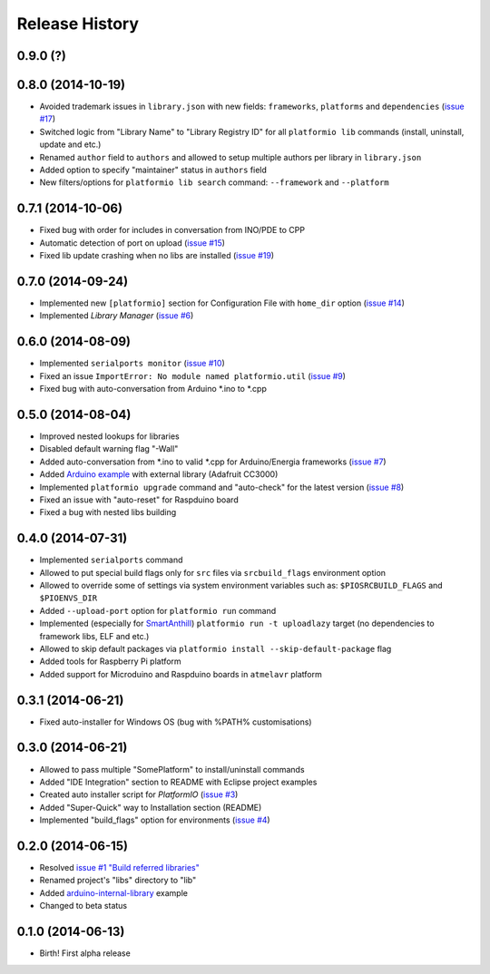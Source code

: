 Release History
===============

0.9.0 (?)
---------

0.8.0 (2014-10-19)
------------------

* Avoided trademark issues in ``library.json`` with new fields:
  ``frameworks``, ``platforms`` and ``dependencies`` (`issue #17 <https://github.com/ivankravets/platformio/issues/17>`_)
* Switched logic from "Library Name" to "Library Registry ID" for all
  ``platformio lib`` commands (install, uninstall, update and etc.)
* Renamed ``author`` field to ``authors`` and allowed to setup multiple authors
  per library in ``library.json``
* Added option to specify "maintainer" status in ``authors`` field
* New filters/options for ``platformio lib search`` command: ``--framework``
  and ``--platform``

0.7.1 (2014-10-06)
------------------

* Fixed bug with order for includes in conversation from INO/PDE to CPP
* Automatic detection of port on upload (`issue #15 <https://github.com/ivankravets/platformio/issues/15>`_)
* Fixed lib update crashing when no libs are installed (`issue #19 <https://github.com/ivankravets/platformio/issues/19>`_)


0.7.0 (2014-09-24)
------------------

* Implemented new ``[platformio]`` section for Configuration File with ``home_dir``
  option (`issue #14 <https://github.com/ivankravets/platformio/issues/14>`_)
* Implemented *Library Manager* (`issue #6 <https://github.com/ivankravets/platformio/issues/6>`_)

0.6.0 (2014-08-09)
------------------

* Implemented ``serialports monitor`` (`issue #10 <https://github.com/ivankravets/platformio/issues/10>`_)
* Fixed an issue ``ImportError: No module named platformio.util`` (`issue #9 <https://github.com/ivankravets/platformio/issues/9>`_)
* Fixed bug with auto-conversation from Arduino \*.ino to \*.cpp

0.5.0 (2014-08-04)
------------------

* Improved nested lookups for libraries
* Disabled default warning flag "-Wall"
* Added auto-conversation from \*.ino to valid \*.cpp for Arduino/Energia
  frameworks (`issue #7 <https://github.com/ivankravets/platformio/issues/7>`_)
* Added `Arduino example <https://github.com/ivankravets/platformio/tree/develop/examples/arduino-adafruit-library>`_
  with external library (Adafruit CC3000)
* Implemented ``platformio upgrade`` command and "auto-check" for the latest
  version (`issue #8 <https://github.com/ivankravets/platformio/issues/8>`_)
* Fixed an issue with "auto-reset" for Raspduino board
* Fixed a bug with nested libs building

0.4.0 (2014-07-31)
------------------

* Implemented ``serialports`` command
* Allowed to put special build flags only for ``src`` files via
  ``srcbuild_flags`` environment option
* Allowed to override some of settings via system environment variables
  such as: ``$PIOSRCBUILD_FLAGS`` and ``$PIOENVS_DIR``
* Added ``--upload-port`` option for ``platformio run`` command
* Implemented (especially for `SmartAnthill <http://smartanthill.ikravets.com/>`_)
  ``platformio run -t uploadlazy`` target (no dependencies to framework libs,
  ELF and etc.)
* Allowed to skip default packages via ``platformio install --skip-default-package`` flag
* Added tools for Raspberry Pi platform
* Added support for Microduino and Raspduino boards in ``atmelavr`` platform


0.3.1 (2014-06-21)
------------------

* Fixed auto-installer for Windows OS (bug with %PATH% customisations)


0.3.0 (2014-06-21)
------------------

* Allowed to pass multiple "SomePlatform" to install/uninstall commands
* Added "IDE Integration" section to README with Eclipse project examples
* Created auto installer script for *PlatformIO* (`issue #3 <https://github.com/ivankravets/platformio/issues/3>`_)
* Added "Super-Quick" way to Installation section (README)
* Implemented "build_flags" option for environments (`issue #4 <https://github.com/ivankravets/platformio/issues/4>`_)


0.2.0 (2014-06-15)
------------------

* Resolved `issue #1 "Build referred libraries" <https://github.com/ivankravets/platformio/issues/1>`_
* Renamed project's "libs" directory to "lib"
* Added `arduino-internal-library <https://github.com/ivankravets/platformio/tree/develop/examples/arduino-internal-library>`_ example
* Changed to beta status


0.1.0 (2014-06-13)
------------------

* Birth! First alpha release
